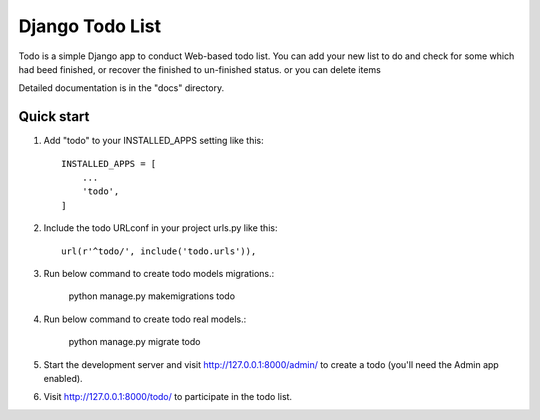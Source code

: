 =====
Django Todo List
=====

Todo is a simple Django app to conduct Web-based todo list. 
You can add your new list to do and check for some which had beed finished, 
or recover the finished to un-finished status.
or you can delete items

Detailed documentation is in the "docs" directory.


Quick start
-----------

1. Add "todo" to your INSTALLED_APPS setting like this::

    INSTALLED_APPS = [
        ...
        'todo',
    ]

2. Include the todo URLconf in your project urls.py like this::

    url(r'^todo/', include('todo.urls')),

3. Run below command to create todo models migrations.:


    python manage.py makemigrations todo

    
4. Run below command to create todo real models.:


    python manage.py migrate todo

    
5. Start the development server and visit http://127.0.0.1:8000/admin/
   to create a todo  (you'll need the Admin app enabled).

6. Visit http://127.0.0.1:8000/todo/ to participate in the todo list.

